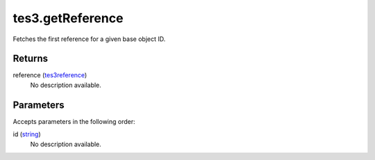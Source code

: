 tes3.getReference
====================================================================================================

Fetches the first reference for a given base object ID.

Returns
----------------------------------------------------------------------------------------------------

reference (`tes3reference`_)
    No description available.

Parameters
----------------------------------------------------------------------------------------------------

Accepts parameters in the following order:

id (`string`_)
    No description available.

.. _`string`: ../../../lua/type/string.html
.. _`tes3reference`: ../../../lua/type/tes3reference.html
